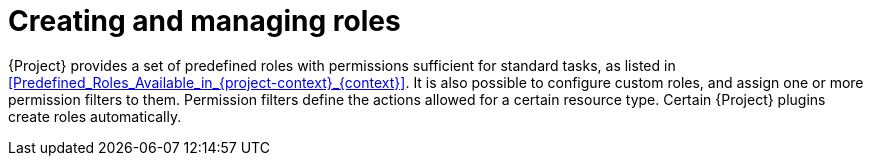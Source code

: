 [id="Creating_and_Managing_Roles_{context}"]
= Creating and managing roles

{Project} provides a set of predefined roles with permissions sufficient for standard tasks, as listed in xref:Predefined_Roles_Available_in_{project-context}_{context}[].
It is also possible to configure custom roles, and assign one or more permission filters to them.
Permission filters define the actions allowed for a certain resource type.
Certain {Project} plugins create roles automatically.
